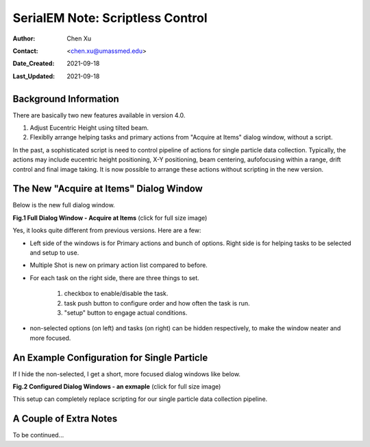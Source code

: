 
.. _scriptless_control:

SerialEM Note: Scriptless Control
=================================

:Author: Chen Xu
:Contact: <chen.xu@umassmed.edu>
:Date_Created: 2021-09-18
:Last_Updated: 2021-09-18

.. glossary::

   Abstract
      Since 4.0, sophisticated control without scripting has become possible. In this note, I give an example with some explanation how to do
      this for a typical single particle data collection. 
      
      
.. _background:

Background Information
----------------------

There are basically two new features available in version 4.0. 

1. Adjust Eucentric Height using tilted beam.

2. Flexiblly arrange helping tasks and primary actions from "Acquire at Items" dialog window, without a script. 

In the past, a sophisticated script is need to control pipeline of actions for single particle data collection. Typically, the actions may include
eucentric height positioning, X-Y positioning, beam centering, aufofocusing within a range, drift control and final image taking. It is now possible 
to arrange these actions without scripting in the new version. 

.. _dialog:

The New "Acquire at Items" Dialog Window
----------------------------------------

Below is the new full dialog window.

**Fig.1 Full Dialog Window - Acquire at Items** (click for full size image)

.. image:: ../images/acquire-full.JPG
   :scale: 30 %
   :alt: full dialog window
   :align: center

Yes, it looks quite different from previous versions. Here are a few:

- Left side of the windows is for Primary actions and bunch of options. Right side is for helping tasks to be selected and setup to use. 
- Multiple Shot is new on primary action list compared to before. 
- For each task on the right side, there are three things to set. 

   1. checkbox to enable/disable the task.
   2. task push button to configure order and how often the task is run.  
   3. "setup" button to engage actual conditions. 

- non-selected options (on left) and tasks (on right) can be hidden respectively, to make the window neater and more focused. 

.. _dialog_brief:

An Example Configuration for Single Particle
--------------------------------------------

If I hide the non-selected, I get a short, more focused dialog windows like below.

**Fig.2 Configured Dialog Windows - an exmaple** (click for full size image)

.. image:: ../images/final-data.JPG
   :scale: 30 %
   :alt: config dialog window
   :align: center
   
This setup can completely replace scripting for our single particle data collection pipeline. 

.. _extra_notes:

A Couple of Extra Notes
-----------------------

To be continued...
   
